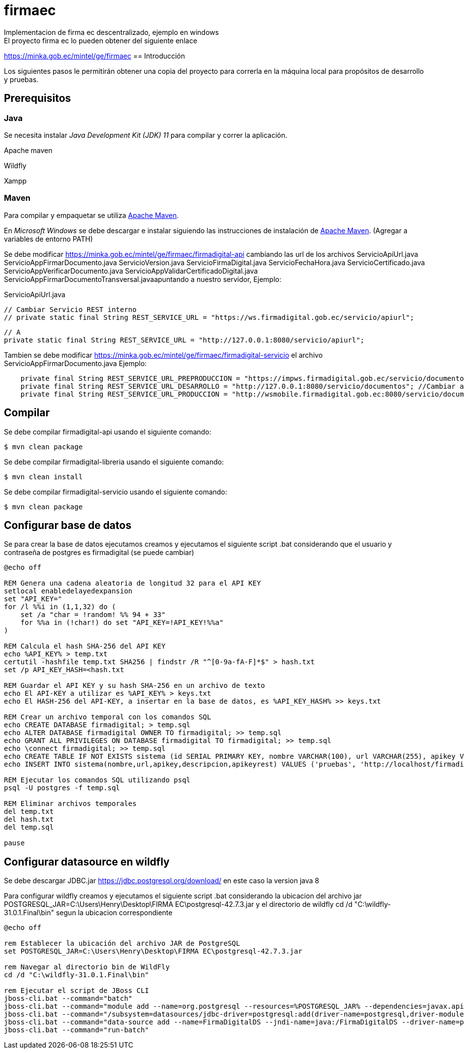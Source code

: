 # firmaec
Implementacion de firma ec descentralizado, ejemplo en windows
El proyecto firma ec lo pueden obtener del siguiente enlace
https://minka.gob.ec/mintel/ge/firmaec
== Introducción

Los siguientes pasos le permitirán obtener una copia del proyecto para correrla en la máquina local para propósitos de desarrollo y pruebas.

== Prerequisitos

=== Java

Se necesita instalar _Java Development Kit (JDK) 11_ para compilar y correr la aplicación.

Apache maven

Wildfly

Xampp

=== Maven

Para compilar y empaquetar se utiliza http://maven.apache.org[Apache Maven].

En _Microsoft Windows_ se debe descargar e instalar siguiendo las instrucciones de instalación de https://maven.apache.org/install.html[Apache Maven]. (Agregar a variables de entorno PATH)

Se debe modificar https://minka.gob.ec/mintel/ge/firmaec/firmadigital-api cambiando las url de los archivos ServicioApiUrl.java ServicioAppFirmarDocumento.java ServicioVersion.java ServicioFirmaDigital.java ServicioFechaHora.java ServicioCertificado.java ServicioAppVerificarDocumento.java ServicioAppValidarCertificadoDigital.java ServicioAppFirmarDocumentoTransversal.javaapuntando a nuestro servidor, Ejemplo:

ServicioApiUrl.java

    // Cambiar Servicio REST interno
    // private static final String REST_SERVICE_URL = "https://ws.firmadigital.gob.ec/servicio/apiurl";

    // A
    private static final String REST_SERVICE_URL = "http://127.0.0.1:8080/servicio/apiurl";

Tambien se debe modificar https://minka.gob.ec/mintel/ge/firmaec/firmadigital-servicio el archivo ServicioAppFirmarDocumento.java Ejemplo:
[source, bash]
----
    private final String REST_SERVICE_URL_PREPRODUCCION = "https://impws.firmadigital.gob.ec/servicio/documentos/"; //Cambiar a la url de nuestro servidor
    private final String REST_SERVICE_URL_DESARROLLO = "http://127.0.0.1:8080/servicio/documentos"; //Cambiar a la url de nuestro localhost
    private final String REST_SERVICE_URL_PRODUCCION = "http://wsmobile.firmadigital.gob.ec:8080/servicio/documentos/"; //Cambiar a la url de nuestro servidor
----

== Compilar

Se debe compilar firmadigital-api usando el siguiente comando:

[source, bash]
----
$ mvn clean package
----
Se debe compilar firmadigital-libreria usando el siguiente comando:

[source, bash]
----
$ mvn clean install
----

Se debe compilar firmadigital-servicio usando el siguiente comando:

[source, bash]
----
$ mvn clean package
----

== Configurar base de datos

Se para crear la base de datos ejecutamos creamos y ejecutamos el siguiente script .bat considerando que el usuario y contraseña de postgres es firmadigital (se puede cambiar)

[source, bash]
----
@echo off

REM Genera una cadena aleatoria de longitud 32 para el API KEY
setlocal enabledelayedexpansion
set "API_KEY="
for /l %%i in (1,1,32) do (
    set /a "char = !random! %% 94 + 33"
    for %%a in (!char!) do set "API_KEY=!API_KEY!%%a"
)

REM Calcula el hash SHA-256 del API KEY
echo %API_KEY% > temp.txt
certutil -hashfile temp.txt SHA256 | findstr /R "^[0-9a-fA-F]*$" > hash.txt
set /p API_KEY_HASH=<hash.txt

REM Guardar el API KEY y su hash SHA-256 en un archivo de texto
echo El API-KEY a utilizar es %API_KEY% > keys.txt
echo El HASH-256 del API-KEY, a insertar en la base de datos, es %API_KEY_HASH% >> keys.txt

REM Crear un archivo temporal con los comandos SQL
echo CREATE DATABASE firmadigital; > temp.sql
echo ALTER DATABASE firmadigital OWNER TO firmadigital; >> temp.sql
echo GRANT ALL PRIVILEGES ON DATABASE firmadigital TO firmadigital; >> temp.sql
echo \connect firmadigital; >> temp.sql
echo CREATE TABLE IF NOT EXISTS sistema (id SERIAL PRIMARY KEY, nombre VARCHAR(100), url VARCHAR(255), apikey VARCHAR(64), descripcion VARCHAR(255),apikeyrest VARCHAR(64)); >> temp.sql
echo INSERT INTO sistema(nombre,url,apikey,descripcion,apikeyrest) VALUES ('pruebas', 'http://localhost/firmadigital/tester/rest/api_rest.php', '%API_KEY_HASH%', 'pruebas', 'pruebas'); >> temp.sql

REM Ejecutar los comandos SQL utilizando psql
psql -U postgres -f temp.sql

REM Eliminar archivos temporales
del temp.txt
del hash.txt
del temp.sql

pause

----

== Configurar datasource en wildfly

Se debe descargar JDBC.jar https://jdbc.postgresql.org/download/ en este caso la version java 8

Para configurar wildfly creamos y ejecutamos el siguiente script .bat considerando la ubicacion del archivo jar POSTGRESQL_JAR=C:\Users\Henry\Desktop\FIRMA EC\postgresql-42.7.3.jar y el directorio de wildfly cd /d "C:\wildfly-31.0.1.Final\bin" segun la ubicacion correspondiente

[source, bash]
----
@echo off

rem Establecer la ubicación del archivo JAR de PostgreSQL
set POSTGRESQL_JAR=C:\Users\Henry\Desktop\FIRMA EC\postgresql-42.7.3.jar

rem Navegar al directorio bin de WildFly
cd /d "C:\wildfly-31.0.1.Final\bin"

rem Ejecutar el script de JBoss CLI
jboss-cli.bat --command="batch"
jboss-cli.bat --command="module add --name=org.postgresql --resources=%POSTGRESQL_JAR% --dependencies=javax.api,javax.transaction.api"
jboss-cli.bat --command="/subsystem=datasources/jdbc-driver=postgresql:add(driver-name=postgresql,driver-module-name=org.postgresql,driver-xa-datasource-class-name=org.postgresql.xa.PGXADataSource)"
jboss-cli.bat --command="data-source add --name=FirmaDigitalDS --jndi-name=java:/FirmaDigitalDS --driver-name=postgresql --connection-url=jdbc:postgresql://localhost:5432/firmadigital --user-name=firmadigital --password=firmadigital --valid-connection-checker-class-name=org.jboss.jca.adapters.jdbc.extensions.postgres.PostgreSQLValidConnectionChecker --exception-sorter-class-name=org.jboss.jca.adapters.jdbc.extensions.postgres.PostgreSQLExceptionSorter"
jboss-cli.bat --command="run-batch"
----



